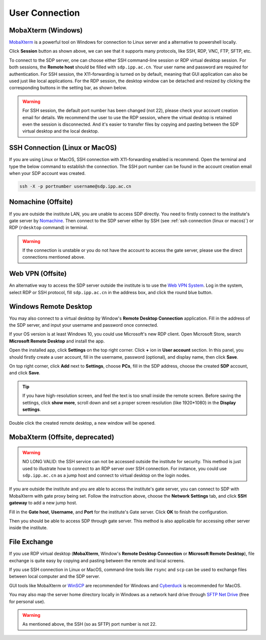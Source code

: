 .. user_connection

User Connection
=================

---------------------------
MobaXterm (Windows)
---------------------------
`MobaXterm <https://mobaxterm.mobatek.net/download-home-edition.html>`_ is a powerful tool on Windows for connection to Linux server and a alternative to powershell locally.

.. image:: pic/user_connection_mobaxterm_home.jpg

Click **Session** button as shown above, we can see that it supports many protocols, like SSH, RDP, VNC, FTP, SFTP, etc.

.. image:: pic/user_connection_mobaxterm_session.jpg

To connect to the SDP server, one can choose either SSH command-line session or RDP virtual desktop session. For both sessions, the **Remote host** should be filled with ``sdp.ipp.ac.cn``. Your user name and password are required for authentication. For SSH session, the X11-forwarding is turned on by default, meaning that GUI application can also be used just like local applications. For the RDP session, the desktop window can be detached and resized by clicking the corresponding buttons in the setting bar, as shown below.

.. image:: pic/user_connection_mobaxterm_rdp_config.jpg

.. image:: pic/user_connection_mobaxterm_rdp.jpg

.. warning:: 

    For SSH session, the default port number has been changed (not 22), please check your account creation email for details. We recommend the user to use the RDP session, where the virtual desktop is retained even the session is disconnected. And it's easier to transfer files by copying and pasting between the SDP virtual desktop and the local desktop.

-------------------------------
SSH Connection (Linux or MacOS)
-------------------------------
If you are using Linux or MacOS, SSH connection with X11-forwarding enabled is recommend. Open the terminal and type the below command to establish the connection. The SSH port number can be found in the account creation email when your SDP account was created.

.. code-block:: bash

    ssh -X -p portnumber username@sdp.ipp.ac.cn

---------------------------
Nomachine (Offsite)
---------------------------
If you are outside the institute LAN, you are unable to access SDP directly. You need to firstly connect to the institute's gate server by `Nomachine <https://downloads.nomachine.com/>`_. Then connect to the SDP server either by SSH (see :ref:`ssh connection (linux or macos)`) or RDP (``rdesktop`` command) in terminal.

.. warning:: 
    If the connection is unstable or you do not have the account to access the gate server, please use the direct connections mentioned above.

-------------------------
Web VPN (Offsite)
-------------------------
An alternative way to access the SDP server outside the institute is to use the `Web VPN System <https://vpn.hfcas.ac.cn/>`_. Log in the system, select RDP or SSH protocol, fill ``sdp.ipp.ac.cn`` in the address box, and click the round blue button.

.. image:: pic/user_connection_webvpn.jpg

-------------------------
Windows Remote Desktop
-------------------------
You may also connect to a virtual desktop by Window's **Remote Desktop Connection** application. Fill in the address of the SDP server, and input your username and password once connected.

.. image:: pic/user_connection_win_remote_desktop.jpg

If your OS version is at least Windows 10, you could use Microsoft's new RDP client. Open Microsoft Store, search **Microsoft Remote Desktop** and install the app.

.. image:: pic/user_connection_microsoft_remote_desktop_install.jpg

Open the installed app, click **Settings** on the top right corner. Click **+** ion in **User account** section. In this panel, you should firstly create a user account, fill in the username, password (optional), and display name, then click **Save**.

.. image:: pic/user_connection_microsoft_remote_desktop_user_account.jpg

On top right corner, click **Add** next to **Settings**, choose **PCs**, fill in the SDP address, choose the created **SDP** account, and click **Save**.

.. image:: pic/user_connection_microsoft_remote_desktop_add_pc.jpg

.. tip:: 
    If you have high-resolution screen, and feel the text is too small inside the remote screen. Before saving the settings, click **show more**, scroll down and set a proper screen resolution (like 1920*1080) in the **Display settings**.

Double click the created remote desktop, a new window will be opened. 

.. image:: pic/user_connection_microsoft_remote_desktop_main.jpg

-------------------------------
MobaXterm (Offsite, deprecated)
-------------------------------

.. warning::

    NO LONG VALID: the SSH service can not be accessed outside the institute for security. This method is just used to illustrate how to connect to an RDP server over SSH connection. For instance, you could use ``sdp.ipp.ac.cn`` as a jump host and connect to virtual desktop on the login nodes.

If you are outside the institute and you are able to access the institute's gate server, you can connect to SDP with MobaXterm with gate proxy being set. Follow the instruction above, choose the **Network Settings** tab, and click **SSH gateway** to add a new jump host.

.. image:: pic/user_connection_mobaxterm_network-settings.jpg

Fill in the **Gate host**, **Username**, and **Port** for the institute's Gate server. Click **OK** to finish the configuration.

.. image:: pic/user_connection_mobaxterm_jump-host.jpg

Then you should be able to access SDP through gate server. This method is also applicable for accessing other server inside the institute.

---------------------------
File Exchange
---------------------------
If you use RDP virtual desktop (**MobaXterm**, Window's **Remote Desktop Connection** or **Microsoft Remote Desktop**), file exchange is quite easy by copying and pasting between the remote and local screens.

If you use SSH connection in Linux or MacOS, command-line tools like ``rsync`` and ``scp`` can be used to exchange files between local computer and the SDP server. 

GUI tools like MobaXterm or `WinSCP <https://winscp.net>`_ are recommended for Windows and `Cyberduck <https://cyberduck.io/>`_ is recommended for MacOS.

You may also map the server home directory locally in Windows as a network hard drive through `SFTP Net Drive <https://www.nsoftware.com/sftpdrive/download>`_ (free for personal use). 

.. warning:: 
    
    As mentioned above, the SSH (so as SFTP) port number is not 22.
